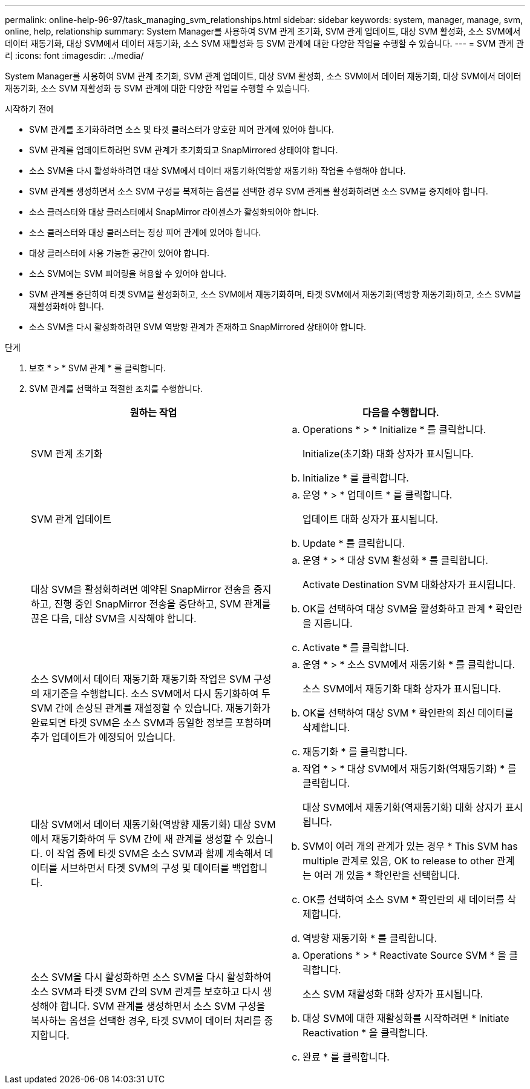 ---
permalink: online-help-96-97/task_managing_svm_relationships.html 
sidebar: sidebar 
keywords: system, manager, manage, svm, online, help, relationship 
summary: System Manager를 사용하여 SVM 관계 초기화, SVM 관계 업데이트, 대상 SVM 활성화, 소스 SVM에서 데이터 재동기화, 대상 SVM에서 데이터 재동기화, 소스 SVM 재활성화 등 SVM 관계에 대한 다양한 작업을 수행할 수 있습니다. 
---
= SVM 관계 관리
:icons: font
:imagesdir: ../media/


[role="lead"]
System Manager를 사용하여 SVM 관계 초기화, SVM 관계 업데이트, 대상 SVM 활성화, 소스 SVM에서 데이터 재동기화, 대상 SVM에서 데이터 재동기화, 소스 SVM 재활성화 등 SVM 관계에 대한 다양한 작업을 수행할 수 있습니다.

.시작하기 전에
* SVM 관계를 초기화하려면 소스 및 타겟 클러스터가 양호한 피어 관계에 있어야 합니다.
* SVM 관계를 업데이트하려면 SVM 관계가 초기화되고 SnapMirrored 상태여야 합니다.
* 소스 SVM을 다시 활성화하려면 대상 SVM에서 데이터 재동기화(역방향 재동기화) 작업을 수행해야 합니다.
* SVM 관계를 생성하면서 소스 SVM 구성을 복제하는 옵션을 선택한 경우 SVM 관계를 활성화하려면 소스 SVM을 중지해야 합니다.
* 소스 클러스터와 대상 클러스터에서 SnapMirror 라이센스가 활성화되어야 합니다.
* 소스 클러스터와 대상 클러스터는 정상 피어 관계에 있어야 합니다.
* 대상 클러스터에 사용 가능한 공간이 있어야 합니다.
* 소스 SVM에는 SVM 피어링을 허용할 수 있어야 합니다.
* SVM 관계를 중단하여 타겟 SVM을 활성화하고, 소스 SVM에서 재동기화하며, 타겟 SVM에서 재동기화(역방향 재동기화)하고, 소스 SVM을 재활성화해야 합니다.
* 소스 SVM을 다시 활성화하려면 SVM 역방향 관계가 존재하고 SnapMirrored 상태여야 합니다.


.단계
. 보호 * > * SVM 관계 * 를 클릭합니다.
. SVM 관계를 선택하고 적절한 조치를 수행합니다.
+
|===
| 원하는 작업 | 다음을 수행합니다. 


 a| 
SVM 관계 초기화
 a| 
.. Operations * > * Initialize * 를 클릭합니다.
+
Initialize(초기화) 대화 상자가 표시됩니다.

.. Initialize * 를 클릭합니다.




 a| 
SVM 관계 업데이트
 a| 
.. 운영 * > * 업데이트 * 를 클릭합니다.
+
업데이트 대화 상자가 표시됩니다.

.. Update * 를 클릭합니다.




 a| 
대상 SVM을 활성화하려면 예약된 SnapMirror 전송을 중지하고, 진행 중인 SnapMirror 전송을 중단하고, SVM 관계를 끊은 다음, 대상 SVM을 시작해야 합니다.
 a| 
.. 운영 * > * 대상 SVM 활성화 * 를 클릭합니다.
+
Activate Destination SVM 대화상자가 표시됩니다.

.. OK를 선택하여 대상 SVM을 활성화하고 관계 * 확인란을 지웁니다.
.. Activate * 를 클릭합니다.




 a| 
소스 SVM에서 데이터 재동기화 재동기화 작업은 SVM 구성의 재기준을 수행합니다. 소스 SVM에서 다시 동기화하여 두 SVM 간에 손상된 관계를 재설정할 수 있습니다. 재동기화가 완료되면 타겟 SVM은 소스 SVM과 동일한 정보를 포함하며 추가 업데이트가 예정되어 있습니다.
 a| 
.. 운영 * > * 소스 SVM에서 재동기화 * 를 클릭합니다.
+
소스 SVM에서 재동기화 대화 상자가 표시됩니다.

.. OK를 선택하여 대상 SVM * 확인란의 최신 데이터를 삭제합니다.
.. 재동기화 * 를 클릭합니다.




 a| 
대상 SVM에서 데이터 재동기화(역방향 재동기화) 대상 SVM에서 재동기화하여 두 SVM 간에 새 관계를 생성할 수 있습니다. 이 작업 중에 타겟 SVM은 소스 SVM과 함께 계속해서 데이터를 서브하면서 타겟 SVM의 구성 및 데이터를 백업합니다.
 a| 
.. 작업 * > * 대상 SVM에서 재동기화(역재동기화) * 를 클릭합니다.
+
대상 SVM에서 재동기화(역재동기화) 대화 상자가 표시됩니다.

.. SVM이 여러 개의 관계가 있는 경우 * This SVM has multiple 관계로 있음, OK to release to other 관계는 여러 개 있음 * 확인란을 선택합니다.
.. OK를 선택하여 소스 SVM * 확인란의 새 데이터를 삭제합니다.
.. 역방향 재동기화 * 를 클릭합니다.




 a| 
소스 SVM을 다시 활성화하면 소스 SVM을 다시 활성화하여 소스 SVM과 타겟 SVM 간의 SVM 관계를 보호하고 다시 생성해야 합니다. SVM 관계를 생성하면서 소스 SVM 구성을 복사하는 옵션을 선택한 경우, 타겟 SVM이 데이터 처리를 중지합니다.
 a| 
.. Operations * > * Reactivate Source SVM * 을 클릭합니다.
+
소스 SVM 재활성화 대화 상자가 표시됩니다.

.. 대상 SVM에 대한 재활성화를 시작하려면 * Initiate Reactivation * 을 클릭합니다.
.. 완료 * 를 클릭합니다.


|===

